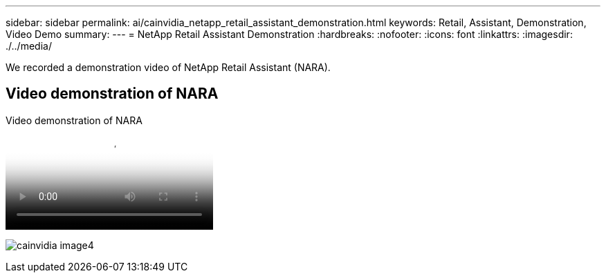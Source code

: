 ---
sidebar: sidebar
permalink: ai/cainvidia_netapp_retail_assistant_demonstration.html
keywords: Retail, Assistant, Demonstration, Video Demo
summary:
---
= NetApp Retail Assistant Demonstration
:hardbreaks:
:nofooter:
:icons: font
:linkattrs:
:imagesdir: ./../media/

//
// This file was created with NDAC Version 2.0 (August 17, 2020)
//
// 2020-08-21 13:44:47.284416
//

[.lead]
We recorded a demonstration video of NetApp Retail Assistant (NARA). 

== Video demonstration of NARA

video::b4aae689-31b5-440c-8dde-ac050140ece7[panopto, title="Video demonstration of NARA"] 

image:cainvidia_image4.png[]
